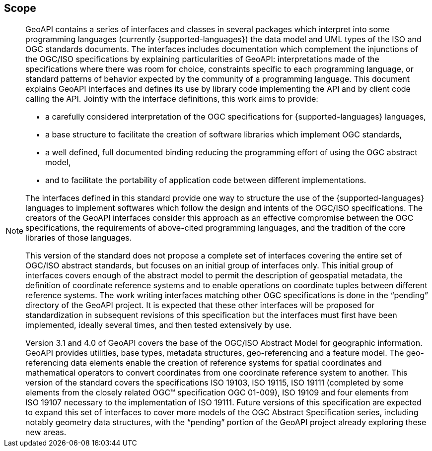 [[scope]]
== Scope
[NOTE]
====
GeoAPI contains a series of interfaces and classes in several packages which interpret into some programming languages
(currently {supported-languages}) the data model and UML types of the ISO and OGC standards documents.
The interfaces includes documentation which complement the injunctions of the OGC/ISO specifications by explaining
particularities of GeoAPI: interpretations made of the specifications where there was room for choice,
constraints specific to each programming language,
or standard patterns of behavior expected by the community of a programming language.
This document explains GeoAPI interfaces and defines its use by library code implementing the API and by client code calling the API.
Jointly with the interface definitions, this work aims to provide:

* a carefully considered interpretation of the OGC specifications for {supported-languages} languages,
* a base structure to facilitate the creation of software libraries which implement OGC standards,
* a well defined, full documented binding reducing the programming effort of using the OGC abstract model,
* and to facilitate the portability of application code between different implementations.

The interfaces defined in this standard provide one way to structure the use of the {supported-languages} languages
to implement softwares which follow the design and intents of the OGC/ISO specifications.
The creators of the GeoAPI interfaces consider this approach as an effective compromise between the OGC specifications,
the requirements of above-cited programming languages, and the tradition of the core libraries of those languages.

This version of the standard does not propose a complete set of interfaces covering the entire set of OGC/ISO abstract standards,
but focuses on an initial group of interfaces only.
This initial group of interfaces covers enough of the abstract model to permit the description of geospatial metadata,
the definition of coordinate reference systems and to enable operations on coordinate tuples between different reference systems.
The work writing interfaces matching other OGC specifications is done in the “pending” directory of the GeoAPI project.
It is expected that these other interfaces will be proposed for standardization in subsequent revisions of this specification
but the interfaces must first have been implemented, ideally several times, and then tested extensively by use.

Version 3.1 and 4.0 of GeoAPI covers the base of the OGC/ISO Abstract Model for geographic information.
GeoAPI provides utilities, base types, metadata structures, geo-referencing and a feature model.
The geo-referencing data elements enable the creation of reference systems for spatial coordinates
and mathematical operators to convert coordinates from one coordinate reference system to another.
This version of the standard covers the specifications ISO 19103, ISO 19115, ISO 19111
(completed by some elements from the closely related OGC™ specification OGC 01-009),
ISO 19109 and four elements from ISO 19107 necessary to the implementation of ISO 19111.
Future versions of this specification are expected to expand this set of interfaces to cover more models
of the OGC Abstract Specification series, including notably geometry data structures,
with the “pending” portion of the GeoAPI project already exploring these new areas.
====
